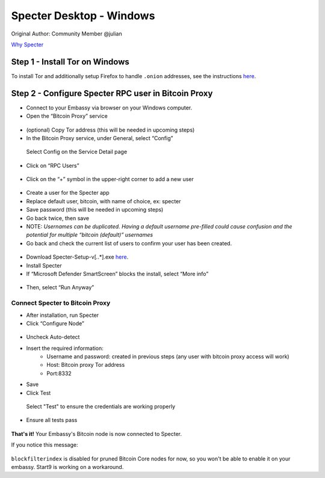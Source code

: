 ***********************
Specter Desktop - Windows
***********************

Original Author: Community Member @julian

`Why Specter <https://github.com/cryptoadvance/specter-desktop/blob/master/README.md#why>`_

Step 1 - Install Tor on Windows
===============================

To install Tor and additionally setup Firefox to handle ``.onion`` addresses, see the instructions `here <https://docs.start9labs.com/misc-guides/tor-firefox/index.html>`_.

Step 2 - Configure Specter RPC user in Bitcoin Proxy
====================================================

- Connect to your Embassy via browser on your Windows computer. 

- Open the “Bitcoin Proxy” service

.. figure:: /docs/integrations/specter/assets/bitcoin_proxy_service.png
  :width: 70%
  :alt: Bitcoin Proxy 

- (optional) Copy Tor address (this will be needed in upcoming steps)

- In the Bitcoin Proxy service, under General, select “Config”

.. figure:: /docs/integrations/specter/assets/bitcoin_proxy_config.png
  :width: 90%
  :alt: Bitcoin Proxy Config submenu

  Select Config on the Service Detail page

- Click on “RPC Users”

.. figure:: /docs/integrations/specter/assets/bitcoin_proxy_rpc.png
  :width: 90%
  :alt: Bitcoin Proxy Config RPC User submenu

- Click on the “+” symbol in the upper-right corner to add a new user

.. figure:: /docs/integrations/specter/assets/bitcoin_proxy_add_rpc_user.png
  :width: 90%
  :alt: Bitcoin Proxy Config RPC submenu

- Create a user for the Specter app
- Replace default user, bitcoin, with name of choice, ex: specter
- Save password (this will be needed in upcoming steps)
- Go back twice, then save
- NOTE: *Usernames can be duplicated. Having a default username pre-filled could cause confusion and the potential for multiple “bitcoin (default)” usernames*

- Go back and check the current list of users to confirm your user has been created.

.. figure:: /docs/integrations/specter/assets/bitcoin_proxy_confirm_rpc_user.png
  :width: 90%
  :alt: RPC user confirmation

- Download Specter-Setup-v[*.*.*].exe `here <https://github.com/cryptoadvance/specter-desktop/releases>`_.
- Install Specter
- If “Microsoft Defender SmartScreen” blocks the install, select “More info”

.. figure:: /docs/integrations/specter/assets/windows_smartscreen.png
  :width: 70%
  :alt: Windows Defender SmartScreen

- Then, select “Run Anyway”

.. figure:: /docs/integrations/specter/assets/windows_smart_screen_run.png
  :width: 70%
  :alt: Windows Defender SmartScreen

Connect Specter to Bitcoin Proxy
--------------------------------

- After installation, run Specter
- Click “Configure Node”

.. figure:: /docs/integrations/specter/assets/specter_configure_node.png
  :width: 90%
  :alt: Specter Configure Node

- Uncheck Auto-detect
- Insert the required information:
    - Username and password: created in previous steps (any user with bitcoin proxy access will work)
    - Host: Bitcoin proxy Tor address 
    - Port:8332
- Save
- Click Test 

.. figure:: /docs/integrations/specter/assets/specter_rpc_configuration.png
  :width: 90%
  :alt: Specter RPC configuration

  Select "Test" to ensure the credentials are working properly

- Ensure all tests pass

.. figure:: /docs/integrations/specter/assets/specter_test_results.png
  :width: 60%
  :alt: Specter RPC configuration test results view

**That's it!** Your Embassy's Bitcoin node is now connected to Specter. 

If you notice this message:

.. figure:: /docs/integrations/specter/assets/core_info_error.jpg
  :width: 30%
  :alt: Bitcoin Core Node info

``blockfilterindex`` is disabled for pruned Bitcoin Core nodes for now, so you won't be able to enable it on your embassy. Start9 is working on a workaround.